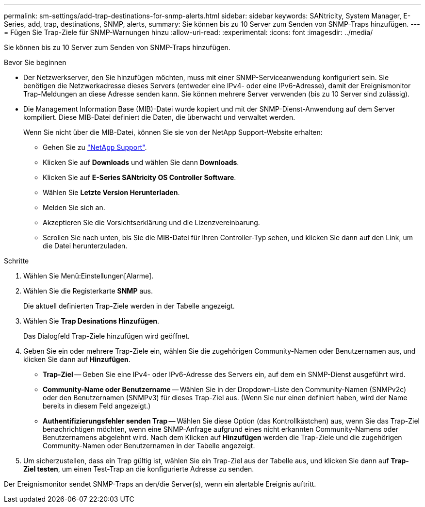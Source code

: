 ---
permalink: sm-settings/add-trap-destinations-for-snmp-alerts.html 
sidebar: sidebar 
keywords: SANtricity, System Manager, E-Series, add, trap, destinations, SNMP, alerts, 
summary: Sie können bis zu 10 Server zum Senden von SNMP-Traps hinzufügen. 
---
= Fügen Sie Trap-Ziele für SNMP-Warnungen hinzu
:allow-uri-read: 
:experimental: 
:icons: font
:imagesdir: ../media/


[role="lead"]
Sie können bis zu 10 Server zum Senden von SNMP-Traps hinzufügen.

.Bevor Sie beginnen
* Der Netzwerkserver, den Sie hinzufügen möchten, muss mit einer SNMP-Serviceanwendung konfiguriert sein. Sie benötigen die Netzwerkadresse dieses Servers (entweder eine IPv4- oder eine IPv6-Adresse), damit der Ereignismonitor Trap-Meldungen an diese Adresse senden kann. Sie können mehrere Server verwenden (bis zu 10 Server sind zulässig).
* Die Management Information Base (MIB)-Datei wurde kopiert und mit der SNMP-Dienst-Anwendung auf dem Server kompiliert. Diese MIB-Datei definiert die Daten, die überwacht und verwaltet werden.
+
Wenn Sie nicht über die MIB-Datei, können Sie sie von der NetApp Support-Website erhalten:

+
** Gehen Sie zu https://mysupport.netapp.com/site/global/dashboard["NetApp Support"^].
** Klicken Sie auf *Downloads* und wählen Sie dann *Downloads*.
** Klicken Sie auf *E-Series SANtricity OS Controller Software*.
** Wählen Sie *Letzte Version Herunterladen*.
** Melden Sie sich an.
** Akzeptieren Sie die Vorsichtserklärung und die Lizenzvereinbarung.
** Scrollen Sie nach unten, bis Sie die MIB-Datei für Ihren Controller-Typ sehen, und klicken Sie dann auf den Link, um die Datei herunterzuladen.




.Schritte
. Wählen Sie Menü:Einstellungen[Alarme].
. Wählen Sie die Registerkarte *SNMP* aus.
+
Die aktuell definierten Trap-Ziele werden in der Tabelle angezeigt.

. Wählen Sie *Trap Desinations Hinzufügen*.
+
Das Dialogfeld Trap-Ziele hinzufügen wird geöffnet.

. Geben Sie ein oder mehrere Trap-Ziele ein, wählen Sie die zugehörigen Community-Namen oder Benutzernamen aus, und klicken Sie dann auf *Hinzufügen*.
+
** *Trap-Ziel* -- Geben Sie eine IPv4- oder IPv6-Adresse des Servers ein, auf dem ein SNMP-Dienst ausgeführt wird.
** *Community-Name oder Benutzername* -- Wählen Sie in der Dropdown-Liste den Community-Namen (SNMPv2c) oder den Benutzernamen (SNMPv3) für dieses Trap-Ziel aus. (Wenn Sie nur einen definiert haben, wird der Name bereits in diesem Feld angezeigt.)
** *Authentifizierungsfehler senden Trap* -- Wählen Sie diese Option (das Kontrollkästchen) aus, wenn Sie das Trap-Ziel benachrichtigen möchten, wenn eine SNMP-Anfrage aufgrund eines nicht erkannten Community-Namens oder Benutzernamens abgelehnt wird. Nach dem Klicken auf *Hinzufügen* werden die Trap-Ziele und die zugehörigen Community-Namen oder Benutzernamen in der Tabelle angezeigt.


. Um sicherzustellen, dass ein Trap gültig ist, wählen Sie ein Trap-Ziel aus der Tabelle aus, und klicken Sie dann auf *Trap-Ziel testen*, um einen Test-Trap an die konfigurierte Adresse zu senden.


Der Ereignismonitor sendet SNMP-Traps an den/die Server(s), wenn ein alertable Ereignis auftritt.

